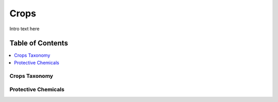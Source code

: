 
.. _detail-commodities-1-crops:

=====
Crops
=====

Intro text here

Table of Contents
-----------------

.. contents::
   :depth: 2
   :local:

--------------
Crops Taxonomy
--------------

.. image:: /_static/detail-commodities-1-crops-1-crop-groups_.png

--------------------
Protective Chemicals
--------------------

.. image:: /_static/detail-commodities-1-crops-2-chefs-crop-groups-protective-chemicals_.png


